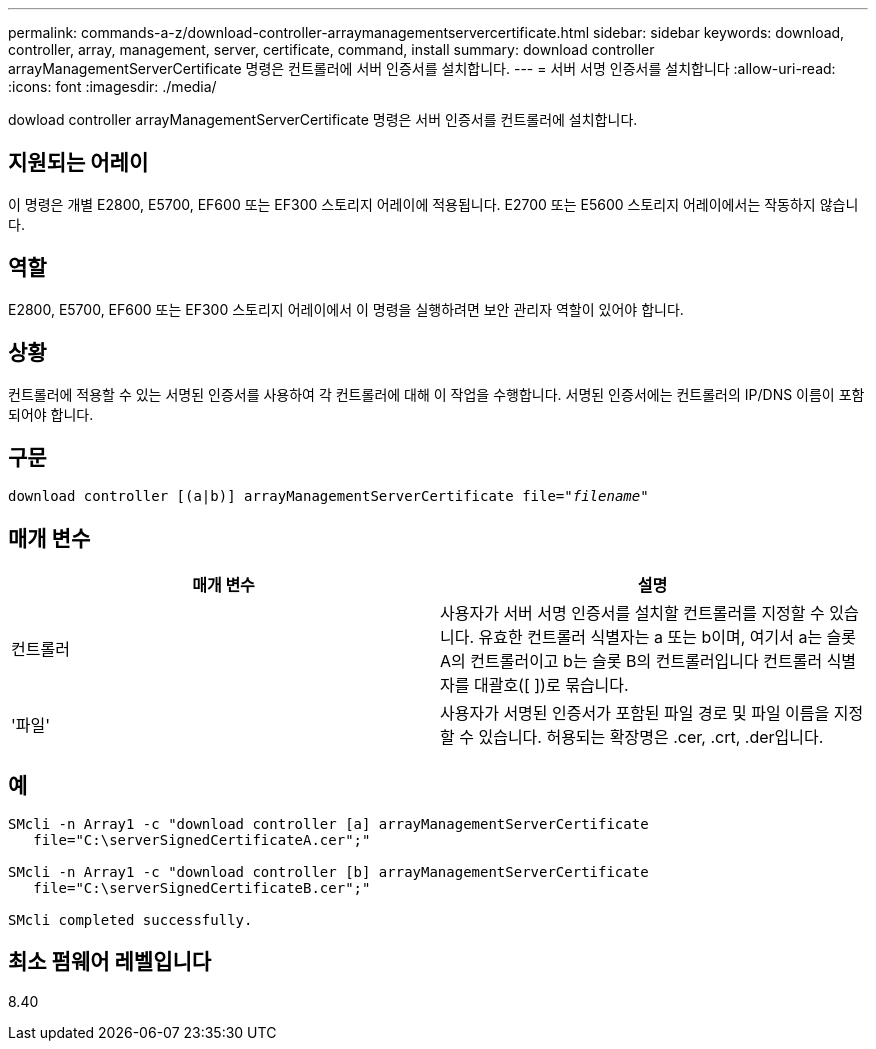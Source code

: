 ---
permalink: commands-a-z/download-controller-arraymanagementservercertificate.html 
sidebar: sidebar 
keywords: download, controller, array, management, server, certificate, command, install 
summary: download controller arrayManagementServerCertificate 명령은 컨트롤러에 서버 인증서를 설치합니다. 
---
= 서버 서명 인증서를 설치합니다
:allow-uri-read: 
:icons: font
:imagesdir: ./media/


[role="lead"]
dowload controller arrayManagementServerCertificate 명령은 서버 인증서를 컨트롤러에 설치합니다.



== 지원되는 어레이

이 명령은 개별 E2800, E5700, EF600 또는 EF300 스토리지 어레이에 적용됩니다. E2700 또는 E5600 스토리지 어레이에서는 작동하지 않습니다.



== 역할

E2800, E5700, EF600 또는 EF300 스토리지 어레이에서 이 명령을 실행하려면 보안 관리자 역할이 있어야 합니다.



== 상황

컨트롤러에 적용할 수 있는 서명된 인증서를 사용하여 각 컨트롤러에 대해 이 작업을 수행합니다. 서명된 인증서에는 컨트롤러의 IP/DNS 이름이 포함되어야 합니다.



== 구문

[listing, subs="+macros"]
----

download controller [(a|b)] pass:quotes[arrayManagementServerCertificate file="_filename_"]
----


== 매개 변수

[cols="2*"]
|===
| 매개 변수 | 설명 


 a| 
컨트롤러
 a| 
사용자가 서버 서명 인증서를 설치할 컨트롤러를 지정할 수 있습니다. 유효한 컨트롤러 식별자는 a 또는 b이며, 여기서 a는 슬롯 A의 컨트롤러이고 b는 슬롯 B의 컨트롤러입니다 컨트롤러 식별자를 대괄호([ ])로 묶습니다.



 a| 
'파일'
 a| 
사용자가 서명된 인증서가 포함된 파일 경로 및 파일 이름을 지정할 수 있습니다. 허용되는 확장명은 .cer, .crt, .der입니다.

|===


== 예

[listing]
----

SMcli -n Array1 -c "download controller [a] arrayManagementServerCertificate
   file="C:\serverSignedCertificateA.cer";"

SMcli -n Array1 -c "download controller [b] arrayManagementServerCertificate
   file="C:\serverSignedCertificateB.cer";"

SMcli completed successfully.
----


== 최소 펌웨어 레벨입니다

8.40

